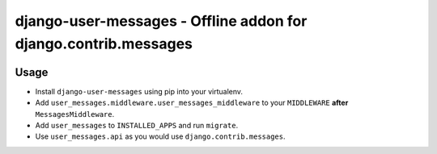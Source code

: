 ================================================================
django-user-messages - Offline addon for django.contrib.messages
================================================================

.. image:: https://travis-ci.org/matthiask/django-user-messages.svg?branch=master
   :target: https://travis-ci.org/matthiask/django-user-messages


Usage
=====

- Install ``django-user-messages`` using pip into your virtualenv.
- Add ``user_messages.middleware.user_messages_middleware`` to your
  ``MIDDLEWARE`` **after** ``MessagesMiddleware``.
- Add ``user_messages`` to ``INSTALLED_APPS`` and run ``migrate``.
- Use ``user_messages.api`` as you would use
  ``django.contrib.messages``.
